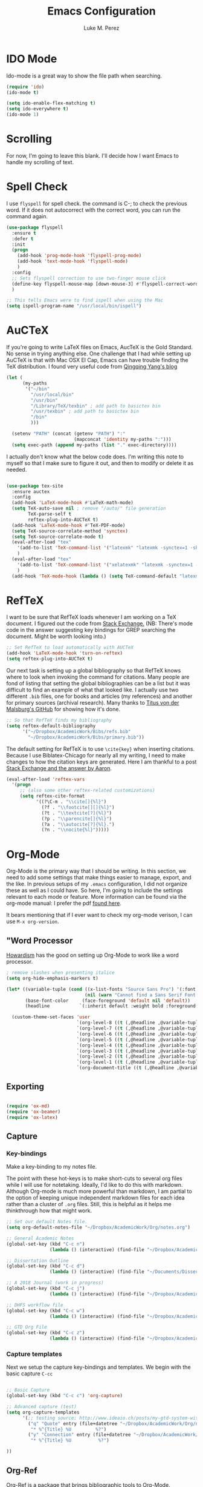 #+startup: indent hidestars

#+title: Emacs Configuration
#+author: Luke M. Perez

* IDO Mode
Ido-mode is a great way to show the file path when searching.

#+BEGIN_SRC emacs-lisp
(require 'ido)
(ido-mode t)

(setq ido-enable-flex-matching t)
(setq ido-everywhere t)
(ido-mode 1)

#+END_SRC
* Scrolling

For now, I'm going to leave this blank. I'll decide how I want Emacs to handle my scrolling of text.

* Spell Check
I use =flyspell= for spell check. the command is C-; to check the
previous word. If it does not autocorrect with the correct word, you
can run the command again.

#+BEGIN_SRC emacs-lisp
  (use-package flyspell
    :ensure t
    :defer t
    :init
    (progn
      (add-hook 'prog-mode-hook 'flyspell-prog-mode)
      (add-hook 'text-mode-hook 'flyspell-mode)
      )
    :config
    ;; Sets flyspell correction to use two-finger mouse click
    (define-key flyspell-mouse-map [down-mouse-3] #'flyspell-correct-word)
    )

  ;; This tells Emacs were to find ispell when using the Mac
  (setq ispell-program-name "/usr/local/bin/ispell")

#+END_SRC

* AuCTeX
If you're going to write LaTeX files on Emacs, AucTeX is the Gold Standard. No sense in trying anything else. One challenge that I had while setting up AuCTeX is that with Mac OSX El Cap, Emacs can have trouble finding the TeX distribution. I found very useful code from [[http://www.qqyang.org/blog/not-complete-guide-to-basictex/][Qingqing Yang's blog]]

#+BEGIN_SRC emacs-lisp
(let (
      (my-paths
       '("~/bin"
         "/usr/local/bin"
         "/usr/bin"
         "/Library/TeX/texbin" ; add path to basictex bin
         "/usr/texbin" ; add path to basictex bin
         "/bin"
         )))

  (setenv "PATH" (concat (getenv "PATH") ":"
                         (mapconcat 'identity my-paths ":")))
  (setq exec-path (append my-paths (list "." exec-directory))))
#+END_SRC

I actually don't know what the below code does. I'm writing this note to myself so that I make sure to figure it out, and then to modify or delete it as needed.

#+BEGIN_SRC emacs-lisp :results silent

(use-package tex-site
  :ensure auctex
  :config
  (add-hook 'LaTeX-mode-hook #'LaTeX-math-mode)
  (setq TeX-auto-save nil ; remove "/auto/" file generation
        TeX-parse-self t
        reftex-plug-into-AUCTeX t)
  (add-hook 'LaTeX-mode-hook #'TeX-PDF-mode)
  (setq TeX-source-correlate-method 'synctex)
  (setq TeX-source-correlate-mode t)
  (eval-after-load "tex"
    '(add-to-list 'TeX-command-list '("latexmk" "latexmk -synctex=1 -shell-escape -pdf %s" TeX-run-TeX nil t :help "Process file with latexmk"))
    )
  (eval-after-load "tex"
    '(add-to-list 'TeX-command-list '("xelatexmk" "latexmk -synctex=1 -shell-escape -xelatex %s" TeX-run-TeX nil t :help "Process file with xelatexmk"))
    )
  (add-hook 'TeX-mode-hook (lambda () (setq TeX-command-default "latexmk"))))
#+END_SRC
* RefTeX
I want to be sure that RefTeX loads whenever I am working on a TeX document. I figured out the code from [[https://emacs.stackexchange.com/questions/34189/emacs-setup-for-latex-after-use-package-verse][Stack Exchange.]] (NB: There's mode code in the answer suggesting key bindings for GREP searching the document. Might be worth looking into.)

#+BEGIN_SRC emacs-lisp :results silent
;; Set RefTeX to load automatically with AUCTeX
(add-hook 'LaTeX-mode-hook 'turn-on-reftex)
(setq reftex-plug-into-AUCTeX t)

#+END_SRC

Our next task is setting up a global bibliography so that RefTeX knows where to look when invoking the command for citations. Many people are fond of listing that setting the global bibliographies can be a list but it was difficult to find an example of what that looked like. I actually use two different =.bib= files, one for books and articles (my references) and another for primary sources (archival research). Many thanks to [[https://github.com/tmalsburg/helm-bibtex][Titus von der Malsburg's GitHub]] for showing how it's done.

#+BEGIN_SRC emacs-lisp :results silent
;; So that RefTeX finds my bibliography
(setq reftex-default-bibliography
      '("~/Dropbox/AcademicWork/Bibs/refs.bib"
        "~/Dropbox/AcademicWork/Bibs/primary.bib"))

#+END_SRC

The default setting for RefTeX is to use =\cite{key}= when inserting citations. Because I use Biblatex-Chicago for nearly all my writing, I need to make changes to how the citation keys are generated. Here I am thankful to a post [[https://tex.stackexchange.com/questions/31966/setting-up-reftex-with-biblatex-citation-commands][Stack Exchange and the answer by Aaron]].

#+BEGIN_SRC emacs-lisp :results silent
(eval-after-load 'reftex-vars
  '(progn
     ;; (also some other reftex-related customizations)
     (setq reftex-cite-format
           '((?\C-m . "\\cite[]{%l}")
             (?f . "\\footcite[][]{%l}")
             (?t . "\\textcite[?]{%l}")
             (?p . "\\parencite[]{%l}")
             (?a . "\\autocite[?]{%l}.")
             (?n . "\\nocite{%l}")))))
#+END_SRC

* Org-Mode

Org-Mode is the primary way that I should be writing. In this section, we need to add some settings that make things easier to manage, export, and the like. In previous setups of my =.emacs= configuration, I did not organize these as well as I could have. So here, I'm going to include the settings relevant to each mode or feature. More information can be found via the org-mode manual: I prefer the pdf [[http://orgmode.org/org.pdf][found here]]. 

It bears mentioning that if I ever want to check my org-mode verison, I can use =M-x org-version=. 
** "Word Processor
[[http://www.howardism.org/Technical/Emacs/orgmode-wordprocessor.html][Howardism]] has the good on setting up Org-Mode to work like a word processor.
#+BEGIN_SRC emacs-lisp :results silent
; remove slashes when presenting italice
(setq org-hide-emphasis-markers t)

(let* ((variable-tuple (cond ((x-list-fonts "Source Sans Pro") '(:font "Source Sans Pro"))
                             (nil (warn "Cannot find a Sans Serif Font.  Install Source Sans Pro."))))
       (base-font-color     (face-foreground 'default nil 'default))
       (headline           `(:inherit default :weight bold :foreground ,base-font-color)))

  (custom-theme-set-faces 'user
                          `(org-level-8 ((t (,@headline ,@variable-tuple))))
                          `(org-level-7 ((t (,@headline ,@variable-tuple))))
                          `(org-level-6 ((t (,@headline ,@variable-tuple))))
                          `(org-level-5 ((t (,@headline ,@variable-tuple))))
                          `(org-level-4 ((t (,@headline ,@variable-tuple :height 1.1))))
                          `(org-level-3 ((t (,@headline ,@variable-tuple :height 1.25))))
                          `(org-level-2 ((t (,@headline ,@variable-tuple :height 1.5))))
                          `(org-level-1 ((t (,@headline ,@variable-tuple :height 1.75))))
                          `(org-document-title ((t (,@headline ,@variable-tuple :height 1.5 :underline nil))))))
#+END_SRC

** Exporting

#+BEGIN_SRC emacs-lisp :results silent

(require 'ox-md)
(require 'ox-beamer)
(require 'ox-latex)

#+END_SRC

** Capture
*** Key-bindings
Make a key-binding to my notes file.

The point with these hot-keys is to make short-cuts to several org files while I will use for notetaking. Ideally, I'd like to do this with markdown. Although Org-mode is much more powerful than markdown, I am partial to the option of keeping unique independent markdown files for each idea rather than a cluster of =.org= files. Still, this is helpful as it helps me thinkthrough how that might work. 

#+BEGIN_SRC emacs-lisp :results silent
;; Set our default Notes file.
(setq org-default-notes-file "~/Dropbox/AcademicWork/Org/notes.org")

;; General Academic Notes
(global-set-key (kbd "C-c n") 
                (lambda () (interactive) (find-file "~/Dropbox/AcademicWork/Org/notes.org")))

;; Dissertation Outline
(global-set-key (kbd "C-c d") 
                (lambda () (interactive) (find-file "~/Documents/Dissertation/dissertation.org")))

;; A 2018 Journal (work in progress)
(global-set-key (kbd "C-c j")
                (lambda () (interactive) (find-file "~/Dropbox/AcademicWork/Org/journal.org")))

;; DHFS workflow file
(global-set-key (kbd "C-c w")
                (lambda () (interactive) (find-file "~/Dropbox/AcademicWork/Org/dhfs.org")))

;; GTD Org File
(global-set-key (kbd "C-c z")
                (lambda () (interactive) (find-file "~/Dropbox/AcademicWork/Org/gtd.org")))

#+END_SRC

***  Capture templates
Next we setup the capture key-bindings and templates. We begin with the basic capture =C-cc=
#+BEGIN_SRC emacs-lisp :results silent

;; Basic Capture
(global-set-key (kbd "C-c c") 'org-capture)

;; Advanced capture (test)
(setq org-capture-templates
      '(;; testing source: http://www.ideaio.ch/posts/my-gtd-system-with-org-mode.html
        ("q" "Quote" entry (file+datetree "~/Dropbox/AcademicWork/Org/notes.org" "Concepts" "Quotes")
         "* %^{Title} %U         %?")
        ("y" "Connection" entry (file+datetree "~/Dropbox/AcademicWork/Org/notes.org" "Connecting")
         "* %^{Title} %U          %?")

))

#+END_SRC
** Org-Ref
[[https://github.com/jkitchin/org-ref][Org-Ref]] is a package that brings bibliographic tools to Org-Mode. 

#+BEGIN_SRC emacs-lisp

;; First we need to require org-ref

;(use-package org-ref
;	:ensure t
;	:init
;	(setq reftex-default-bibliography '(~/Dropbox/AcademicWork/Bibs/refs.bib"))
;	(setq org-ref-default-bibliography '(~/Dropbox/AcademicWork/Bibs/refs.bib"))
;	(setq helm-bibtex-bibliography "~Dropbox/AcademicWork/Bibs/refs.bib"))

;; Next we need to configure some settings.
;; * We begin by setting up the default bibliography
;;   which I have saved in a Dropbox folder.
;; * Then we'll set up bibliographies for notes, and
;;   other purposes.

(setq reftex-default-bibliography 
   '("~/Dropbox/AcademicWork/Bibs/refs.bib "))

#+END_SRC

* Markdown files
Although Markdown Mode is not as powerful as Org Mode, it has the benefit of being /the/ standard for plain text co-authoring, R coding, and interoperability with =pandoc=. Nearly anything I write begins as a Markdown file unless I need more power while editing (in which case, I use =LaTeX= or =org-mode=.

#+BEGIN_SRC emacs-lisp
    
(use-package markdown-mode
  :ensure t
  :commands (markdown-mode gfm-mode)
  :mode (("README\\.md\\'" . gfm-mode)
         ("\\.md\\'" . markdown-mode)
         ("\\.markdown\\'" . markdown-mode))
  :init )

#+END_SRC

* Pandoc Mode
I love =Pandoc=. It converts nearly any text file into another. I use it to convert to =.md= files into =.tex= or =.pdf= as needed.

#+BEGIN_SRC emacs-lisp
(use-package pandoc-mode
    :ensure t
    :ensure hydra
    :init
    (add-hook 'markdown-mode-hook 'pandoc-mode)
    (add-hook 'TeX-mode-hook 'pandoc-mode)
    (add-hook 'pandoc-mode-hook 'pandoc-load-default-settings)
    (global-set-key (kbd "C-c p") 'pandoc-main-hydra/body)

  )
#+END_SRC

We also want to use =Polymode= so that emacs can edit Rmarkdown type files that have R code in them.

#+BEGIN_SRC emacs-lisp
  (use-package polymode
    :ensure t
    :mode
    ("\\.Snw" . poly-noweb+r-mode)
    ("\\.Rnw" . poly-noweb+r-mode)
    ("\\.Rmd" . poly-markdown+r+mode)
    ("\\.md" . poly-markdown-mode)
    )

#+END_SRC

* Themes
** Preliminaries 
First we need to be able to switch themes as needed. I copied this code directly from [[https://github.com/danielmai/.emacs.d/blob/master/config.org][Daniel Mai]]

#+BEGIN_SRC emacs-lisp

;; This allows us to switch themes as needed

(defun switch-theme (theme)
  "Disables any currently active themes and loads THEME."
  ;; This interactive call is taken from `load-theme'
  (interactive
   (list
    (intern (completing-read "Load custom theme: "
                             (mapc 'symbol-name
                                   (custom-available-themes))))))
  (let ((enabled-themes custom-enabled-themes))
    (mapc #'disable-theme custom-enabled-themes)
    (load-theme theme t)))

(defun disable-active-themes ()
  "Disables any currently active themes listed in `custom-enabled-themes'."
  (interactive)
  (mapc #'disable-theme custom-enabled-themes))

(bind-key "s-<f12>" 'switch-theme)
(bind-key "s-<f11>" 'disable-active-themes)

#+END_SRC

Now we can load out themes

** Paganini Theme

#+BEGIN_SRC emacs-lisp

(use-package paganini-theme
	:ensure t
	:defer t)

#+END_SRC

** Zenburn Theme

#+BEGIN_SRC emacs-lisp
  (use-package zenburn-theme
    :ensure t
	:defer t)

#+END_SRC

** Solarized-Light

#+BEGIN_SRC emacs-lisp

(use-package solarized-theme
	:ensure t
	:defer t)

#+END_SRC

** Github Theme

#+BEGIN_SRC emacs-lisp

(use-package github-theme
	:ensure t
	:config
	(load-theme 'github t)
)

#+END_SRC
* Experimental
** Save backups to Directory

Here we want to save the backups to a single directory rather than in the file I'm working on.

#+BEGIN_SRC emacs-lisp :results silent

(setq backup-directory-alist
      `((".*" . ,temporary-file-directory)))
(setq auto-save-file-name-transforms
      `((".*" ,temporary-file-directory t)))

#+END_SRC
** Prevent emacs from creating folder "auto/" with .el files

Here we want to prevent Emacs from automatically creating subdirectories when editing files. These directories contain =.el= files with the headers, sections, and other code used when editing =TeX= and =markdown= files.

#+BEGIN_SRC emacs-lisp :result silent

(setq TeX-auto-save nil)
(setq auto-save-list-file-prefix nil)

#+END_SRC

** Deft Mode

Instructions can be taken from [[https://github.com/jrblevin/deft][Github/DeftMode]]. It is a package that achieves a notational velocity like workflow from within Emacs.


#+BEGIN_SRC emacs-lisp :results silent

(setq deft-extensions '("txt" "tex" "org" "md"))
(setq deft-directory "~/Dropbox/AcademicWork/notes")

#+END_SRC


** Line Spacing
I'd like to have a little more space between lines so that I can read the text that much easier. To do this, we need a little code.

#+BEGIN_SRC emacs-lisp :results silent
(setq-default line-spacing 0.3)
#+END_SRC
** Ignore Headlines
This code permits the use of two tags, =:No_Export:= and =no_title=. 

#+BEGIN_SRC emacs-lisp results: silent

(defun org-remove-headlines (backend)
  "Remove headlines with :no_title: tag."
  (org-map-entries (lambda () (delete-region (point-at-bol) (point-at-eol)))
                   "no_title"))

(add-hook 'org-export-before-processing-hook #'org-remove-headlines)

#+END_SRC
** Hot Key for a property drawer

#+BEGIN_SRC emacs-lisp :results silent

(global-set-key "\M-p" 'org-insert-property-drawer)

#+END_SRC
** Mac OSX Settings

#+BEGIN_SRC emacs-lisp
;; Don't make new frames when opening a new file with Emacs
(setq ns-pop-up-frames nil)
#+END_SRC
** In-line Footnotes

Taking inspiration from [[https://www.wisdomandwonder.com/link/8750/only-use-in-line-footnotes-unless-your-document-is-very-very-small][Wisdom and Wonder]], I set up Org-mode to create all in-line footnotes. The post has more, like random generated IDs, but for now, I am just experimenting.

#+BEGIN_SRC emacs-lisp

(setq org-footnote-define-inline +1)

#+END_SRC
** Unwrap line

This bit of code lets me take a paragraph that includes line-breaks and turn into a single line. [[https://www.emacswiki.org/emacs/UnfillParagraph][The code was found here]].

#+BEGIN_SRC emacs-lisp :results silent

;;; Stefan Monnier <foo at acm.org>. It is the opposite of fill-paragraph    
(defun unfill-paragraph (&optional region)
  "Takes a multi-line paragraph and makes it into a single line of text."
  (interactive (progn (barf-if-buffer-read-only) '(t)))
  (let ((fill-column (point-max))
        ;; This would override `fill-column' if it's an integer.
        (emacs-lisp-docstring-fill-column t))
    (fill-paragraph nil region)))

;; Handy key definition
(define-key global-map "\M-Q" 'unfill-paragraph)
#+END_SRC

* Goals and Ideas
** TODO I want to make this capture template more usable for research, scholarship, and the like. For now, I'm just going to create a few templates for the default =.org= capture file =notes.org=.
** TODO I want RefTeX to prompt me for page numbers when calling biblatex citation keys.
** TODO I want to add a command for autocites (plural citations) in reftex
** TODO Set up Magit Mode
* Archived
** Org-Bullets
This creates bullets rather than asterisks. I didn't really like it so I turned it off. But I save the code, commented out, so that I can use it later if I want.

#+BEGIN_SRC emacs-lisp

;;(require 'org-bullets)
;; (add-hook 'org-mode-hook (lambda () (org-bullets-mode 1)))

#+END_SRC
